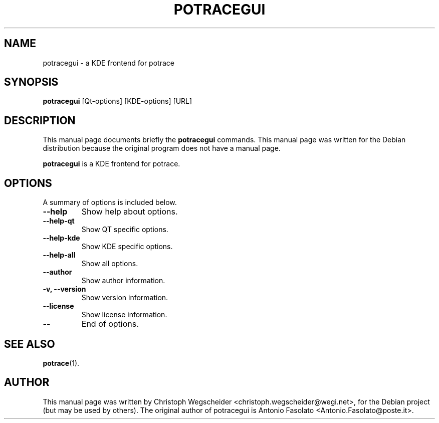 .\"                                      Hey, EMACS: -*- nroff -*-
.\" First parameter, NAME, should be all caps
.\" Second parameter, SECTION, should be 1-8, maybe w/ subsection
.\" other parameters are allowed: see man(7), man(1)
.TH POTRACEGUI 1 "January  4, 2005"
.\" Please adjust this date whenever revising the manpage.
.\"
.\" Some roff macros, for reference:
.\" .nh        disable hyphenation
.\" .hy        enable hyphenation
.\" .ad l      left justify
.\" .ad b      justify to both left and right margins
.\" .nf        disable filling
.\" .fi        enable filling
.\" .br        insert line break
.\" .sp <n>    insert n+1 empty lines
.\" for manpage-specific macros, see man(7)
.SH NAME
potracegui \- a KDE frontend for potrace
.SH SYNOPSIS
.B potracegui
[Qt-options] [KDE-options] [URL]
.br
.SH DESCRIPTION
This manual page documents briefly the
.B potracegui
commands.
This manual page was written for the Debian distribution
because the original program does not have a manual page.
.PP
.\" TeX users may be more comfortable with the \fB<whatever>\fP and
.\" \fI<whatever>\fP escape sequences to invode bold face and italics, 
.\" respectively.
\fBpotracegui\fP is a KDE frontend for potrace. 
.SH OPTIONS
A summary of options is included below.
.TP
.B \-\-help
Show help about options.
.TP
.B \-\-help-qt
Show QT specific options.
.TP
.B \-\-help-kde
Show KDE specific options.
.TP
.B \-\-help-all
Show all options.
.TP
.B \-\-author
Show author information.
.TP
.B \-v, \-\-version
Show version information.
.TP
.B \-\-license
Show license information.
.TP
.B \-\-
End of options.
.SH SEE ALSO
.BR potrace (1).
.SH AUTHOR
This manual page was written by Christoph Wegscheider
<christoph.wegscheider@wegi.net>, for the Debian project (but may be used by
others). The original author of potracegui is Antonio Fasolato
<Antonio.Fasolato@poste.it>.
